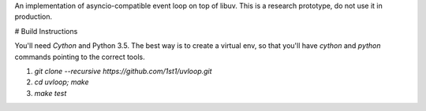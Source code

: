 An implementation of asyncio-compatible event loop on top of libuv.
This is a research prototype, do not use it in production.


# Build Instructions

You'll need `Cython` and Python 3.5.  The best way is to create
a virtual env, so that you'll have `cython` and `python` commands
pointing to the correct tools.

1. `git clone --recursive https://github.com/1st1/uvloop.git`

2. `cd uvloop; make`

3. `make test`
